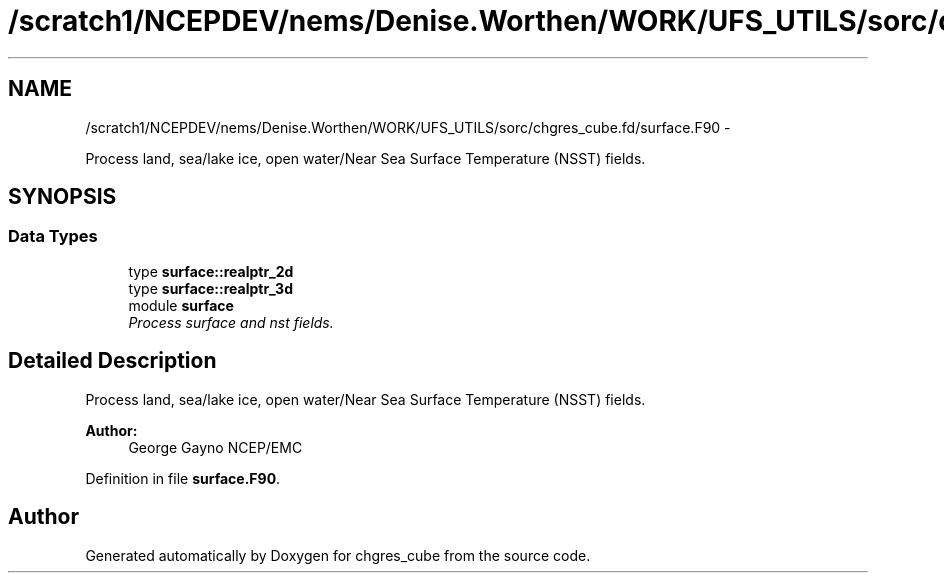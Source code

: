 .TH "/scratch1/NCEPDEV/nems/Denise.Worthen/WORK/UFS_UTILS/sorc/chgres_cube.fd/surface.F90" 3 "Mon Mar 18 2024" "Version 1.13.0" "chgres_cube" \" -*- nroff -*-
.ad l
.nh
.SH NAME
/scratch1/NCEPDEV/nems/Denise.Worthen/WORK/UFS_UTILS/sorc/chgres_cube.fd/surface.F90 \- 
.PP
Process land, sea/lake ice, open water/Near Sea Surface Temperature (NSST) fields\&.  

.SH SYNOPSIS
.br
.PP
.SS "Data Types"

.in +1c
.ti -1c
.RI "type \fBsurface::realptr_2d\fP"
.br
.ti -1c
.RI "type \fBsurface::realptr_3d\fP"
.br
.ti -1c
.RI "module \fBsurface\fP"
.br
.RI "\fIProcess surface and nst fields\&. \fP"
.in -1c
.SH "Detailed Description"
.PP 
Process land, sea/lake ice, open water/Near Sea Surface Temperature (NSST) fields\&. 


.PP
\fBAuthor:\fP
.RS 4
George Gayno NCEP/EMC 
.RE
.PP

.PP
Definition in file \fBsurface\&.F90\fP\&.
.SH "Author"
.PP 
Generated automatically by Doxygen for chgres_cube from the source code\&.
